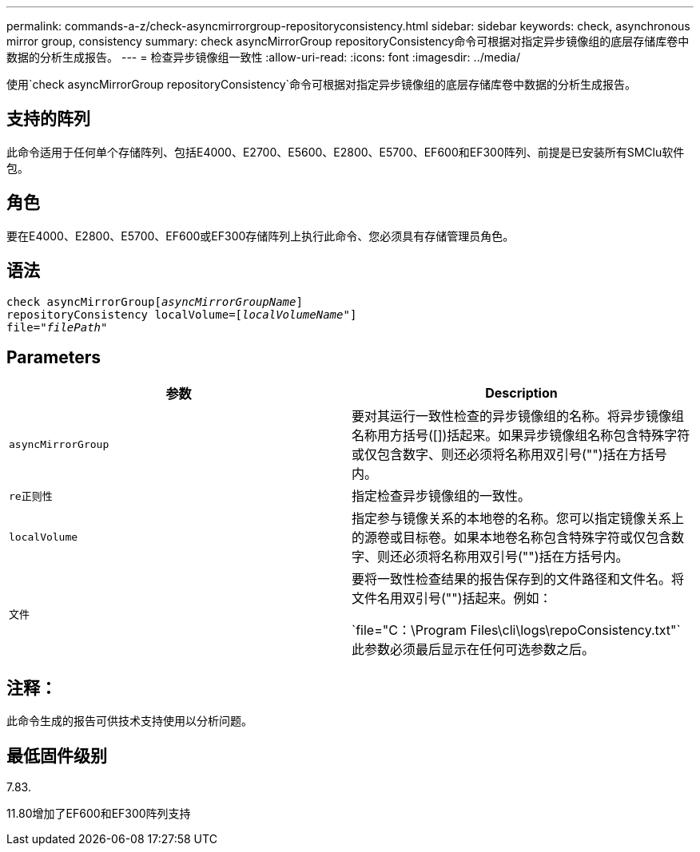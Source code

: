 ---
permalink: commands-a-z/check-asyncmirrorgroup-repositoryconsistency.html 
sidebar: sidebar 
keywords: check, asynchronous mirror group, consistency 
summary: check asyncMirrorGroup repositoryConsistency命令可根据对指定异步镜像组的底层存储库卷中数据的分析生成报告。 
---
= 检查异步镜像组一致性
:allow-uri-read: 
:icons: font
:imagesdir: ../media/


[role="lead"]
使用`check asyncMirrorGroup repositoryConsistency`命令可根据对指定异步镜像组的底层存储库卷中数据的分析生成报告。



== 支持的阵列

此命令适用于任何单个存储阵列、包括E4000、E2700、E5600、E2800、E5700、EF600和EF300阵列、前提是已安装所有SMClu软件包。



== 角色

要在E4000、E2800、E5700、EF600或EF300存储阵列上执行此命令、您必须具有存储管理员角色。



== 语法

[source, cli, subs="+macros"]
----
check asyncMirrorGrouppass:quotes[[_asyncMirrorGroupName_]]
repositoryConsistency localVolume=pass:quotes[[_localVolumeName"_]]
file=pass:quotes[_"filePath"_]
----


== Parameters

|===
| 参数 | Description 


 a| 
`asyncMirrorGroup`
 a| 
要对其运行一致性检查的异步镜像组的名称。将异步镜像组名称用方括号([])括起来。如果异步镜像组名称包含特殊字符或仅包含数字、则还必须将名称用双引号("")括在方括号内。



 a| 
`re正则性`
 a| 
指定检查异步镜像组的一致性。



 a| 
`localVolume`
 a| 
指定参与镜像关系的本地卷的名称。您可以指定镜像关系上的源卷或目标卷。如果本地卷名称包含特殊字符或仅包含数字、则还必须将名称用双引号("")括在方括号内。



 a| 
`文件`
 a| 
要将一致性检查结果的报告保存到的文件路径和文件名。将文件名用双引号("")括起来。例如：

`file="C：\Program Files\cli\logs\repoConsistency.txt"`此参数必须最后显示在任何可选参数之后。

|===


== 注释：

此命令生成的报告可供技术支持使用以分析问题。



== 最低固件级别

7.83.

11.80增加了EF600和EF300阵列支持
